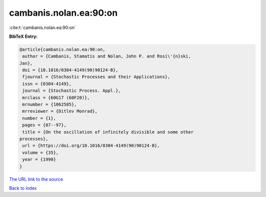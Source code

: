 cambanis.nolan.ea:90:on
=======================

:cite:t:`cambanis.nolan.ea:90:on`

**BibTeX Entry:**

.. code-block:: bibtex

   @article{cambanis.nolan.ea:90:on,
    author = {Cambanis, Stamatis and Nolan, John P. and Rosi\'{n}ski,
   Jan},
    doi = {10.1016/0304-4149(90)90124-B},
    fjournal = {Stochastic Processes and their Applications},
    issn = {0304-4149},
    journal = {Stochastic Process. Appl.},
    mrclass = {60G17 (60F20)},
    mrnumber = {1062585},
    mrreviewer = {Ditlev Monrad},
    number = {1},
    pages = {87--97},
    title = {On the oscillation of infinitely divisible and some other
   processes},
    url = {https://doi.org/10.1016/0304-4149(90)90124-B},
    volume = {35},
    year = {1990}
   }
`The URL link to the source <ttps://doi.org/10.1016/0304-4149(90)90124-B}>`_


`Back to index <../By-Cite-Keys.html>`_
